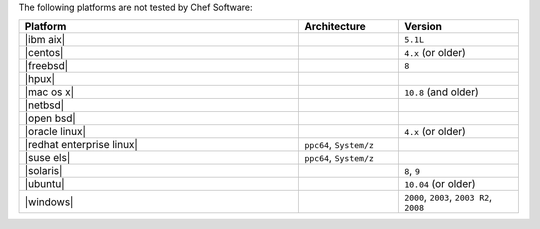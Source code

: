 .. The contents of this file may be included in multiple topics (using the includes directive).
.. The contents of this file should be modified in a way that preserves its ability to appear in multiple topics.

The following platforms are not tested by Chef Software:

.. list-table::
   :widths: 280 100 120
   :header-rows: 1

   * - Platform
     - Architecture
     - Version
   * - |ibm aix|
     -
     - ``5.1L``
   * - |centos|
     -
     - ``4.x`` (or older)
   * - |freebsd|
     -
     - ``8``
   * - |hpux|
     -
     -
   * - |mac os x|
     -
     - ``10.8`` (and older)
   * - |netbsd|
     -
     -
   * - |open bsd|
     -
     -
   * - |oracle linux|
     -
     - ``4.x`` (or older)
   * - |redhat enterprise linux|
     - ``ppc64``, ``System/z``
     -

   * - |suse els|
     - ``ppc64``, ``System/z``
     -
   * - |solaris|
     -
     - ``8``, ``9``
   * - |ubuntu|
     -
     - ``10.04`` (or older)
   * - |windows|
     -
     - ``2000``, ``2003``, ``2003 R2``, ``2008``
